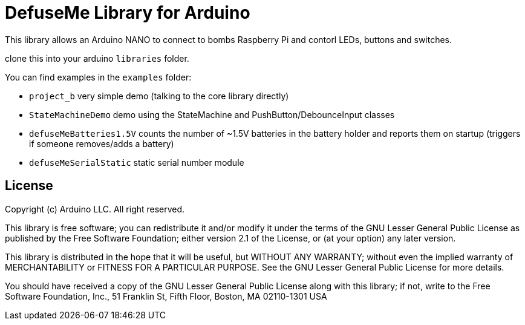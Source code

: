 = DefuseMe Library for Arduino =

This library allows an Arduino NANO to connect to bombs Raspberry Pi and contorl LEDs, buttons and switches.

clone this into your arduino `libraries` folder.

You can find examples in the `examples` folder:

 - `project_b` very simple demo (talking to the core library directly)
 - `StateMachineDemo` demo using the StateMachine and PushButton/DebounceInput classes
 - `defuseMeBatteries1.5V` counts the number of ~1.5V batteries in the battery holder and reports them on startup (triggers if someone removes/adds a battery)
 - `defuseMeSerialStatic` static serial number module

== License ==

Copyright (c) Arduino LLC. All right reserved.

This library is free software; you can redistribute it and/or
modify it under the terms of the GNU Lesser General Public
License as published by the Free Software Foundation; either
version 2.1 of the License, or (at your option) any later version.

This library is distributed in the hope that it will be useful,
but WITHOUT ANY WARRANTY; without even the implied warranty of
MERCHANTABILITY or FITNESS FOR A PARTICULAR PURPOSE. See the GNU
Lesser General Public License for more details.

You should have received a copy of the GNU Lesser General Public
License along with this library; if not, write to the Free Software
Foundation, Inc., 51 Franklin St, Fifth Floor, Boston, MA 02110-1301 USA
